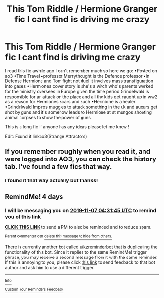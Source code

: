 #+TITLE: This Tom Riddle / Hermione Granger fic I cant find is driving me crazy

* This Tom Riddle / Hermione Granger fic I cant find is driving me crazy
:PROPERTIES:
:Author: elmwoodforest
:Score: 2
:DateUnix: 1572655819.0
:DateShort: 2019-Nov-02
:FlairText: What's That Fic?
:END:
I read this fic awhile ago I can't remember much so here we go: •Posted on ao3 •Time Travel •professor Merrythought is the Defence professor •in Defense Hermione and Tom fight not duel it involves mass transfiguration into gases •Hermiones cover story is she's a witch who's parents worked for the ministry oversees in Europe given the time period Grindelwald is responsible for an attack on the place and all the kids get caught up in ww2 as a reason for Hermiones scars and such •Hermione is a healer •Grindelwald Impiros muggles to attack something in the uk and auours get shot by guns and it's somehow leads to Hermione at st mungos shooting animal corpses to show the power of guns

This is a long fic If anyone has any ideas please let me know !

Edit: Found it linkao3(Strange Attractors)


** If you remember roughly when you read it, and were logged into AO3, you can check the history tab. I've found a few fics that way.
:PROPERTIES:
:Author: Meiyouxiangjiao
:Score: 1
:DateUnix: 1572902594.0
:DateShort: 2019-Nov-05
:END:

*** I found it that way actually but thanks!
:PROPERTIES:
:Author: elmwoodforest
:Score: 1
:DateUnix: 1572907743.0
:DateShort: 2019-Nov-05
:END:


** RemindMe! 4 days
:PROPERTIES:
:Author: ijskonijntje
:Score: 0
:DateUnix: 1572755505.0
:DateShort: 2019-Nov-03
:END:

*** I will be messaging you on [[http://www.wolframalpha.com/input/?i=2019-11-07%2004:31:45%20UTC%20To%20Local%20Time][*2019-11-07 04:31:45 UTC*]] to remind you of [[https://np.reddit.com/r/HPfanfiction/comments/dqd9h1/this_tom_riddle_hermione_granger_fic_i_cant_find/f6ady9a/][*this link*]]

[[https://np.reddit.com/message/compose/?to=RemindMeBot&subject=Reminder&message=%5Bhttps%3A%2F%2Fwww.reddit.com%2Fr%2FHPfanfiction%2Fcomments%2Fdqd9h1%2Fthis_tom_riddle_hermione_granger_fic_i_cant_find%2Ff6ady9a%2F%5D%0A%0ARemindMe%21%202019-11-07%2004%3A31%3A45%20UTC][*CLICK THIS LINK*]] to send a PM to also be reminded and to reduce spam.

^{Parent commenter can} [[https://np.reddit.com/message/compose/?to=RemindMeBot&subject=Delete%20Comment&message=Delete%21%20dqd9h1][^{delete this message to hide from others.}]]

There is currently another bot called [[/u/kzreminderbot][u/kzreminderbot]] that is duplicating the functionality of this bot. Since it replies to the same RemindMe! trigger phrase, you may receive a second message from it with the same reminder. If this is annoying to you, please click [[https://np.reddit.com/message/compose/?to=kzreminderbot&subject=Feedback%21%20KZ%20Reminder%20Bot][this link]] to send feedback to that bot author and ask him to use a different trigger.

--------------

[[https://np.reddit.com/r/RemindMeBot/comments/c5l9ie/remindmebot_info_v20/][^{Info}]]

[[https://np.reddit.com/message/compose/?to=RemindMeBot&subject=Reminder&message=%5BLink%20or%20message%20inside%20square%20brackets%5D%0A%0ARemindMe%21%20Time%20period%20here][^{Custom}]]
[[https://np.reddit.com/message/compose/?to=RemindMeBot&subject=List%20Of%20Reminders&message=MyReminders%21][^{Your Reminders}]]
[[https://np.reddit.com/message/compose/?to=Watchful1&subject=RemindMeBot%20Feedback][^{Feedback}]]
:PROPERTIES:
:Author: RemindMeBot
:Score: 2
:DateUnix: 1572765758.0
:DateShort: 2019-Nov-03
:END:

